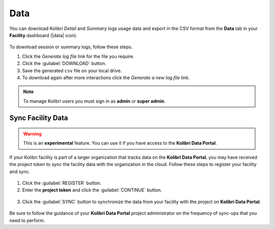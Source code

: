 .. _manage_data_ref:

Data
####

You can download Kolibri *Detail* and *Summary* logs usage data and export in the CSV format from the **Data** tab in your **Facility** dashboard (|data| icon).

	.. figure:: /img/export-usage-data.png
	  :alt: Open Facility page, navigate to Data tab, and use the Download buttons to save the logs on your local drive. 

To download session or summary logs, follow these steps.

#. Click the *Generate log file* link for the file you require.
#. Click the :guilabel:`DOWNLOAD` button.
#. Save the generated ``csv`` file on your local drive.
#. To download again after more interactions click the *Generate a new log file* link.


.. note::
  To manage Kolibri users you must sign in as **admin** or **super admin**.


Sync Facility Data
******************

.. warning::
  This is an **experimental** feature. You can use it if you have access to the **Kolibri Data Portal**.


If your Kolibri facility is part of a larger organization that tracks data on the **Kolibri Data Portal**, you may have received the project token to sync the facility data with the organization in the cloud. Follow these steps to register your facility and sync.

.. figure:: /img/sync-facility-data.png
  :alt:  

#. Click the :guilabel:`REGISTER` button.
#. Enter the **project token** and click the :guilabel:`CONTINUE` button.

.. figure:: /img/register-facility.png
 	:alt:  

3. Click the :guilabel:`SYNC` button to synchronize the data from your facility with the project on **Kolibri Data Portal**.

.. figure:: /img/syncing-facility-data.png
  :alt:  


Be sure to follow the guidance of your **Kolibri Data Portal** project administrator on the frequency of sync-ups that you need to perform.

